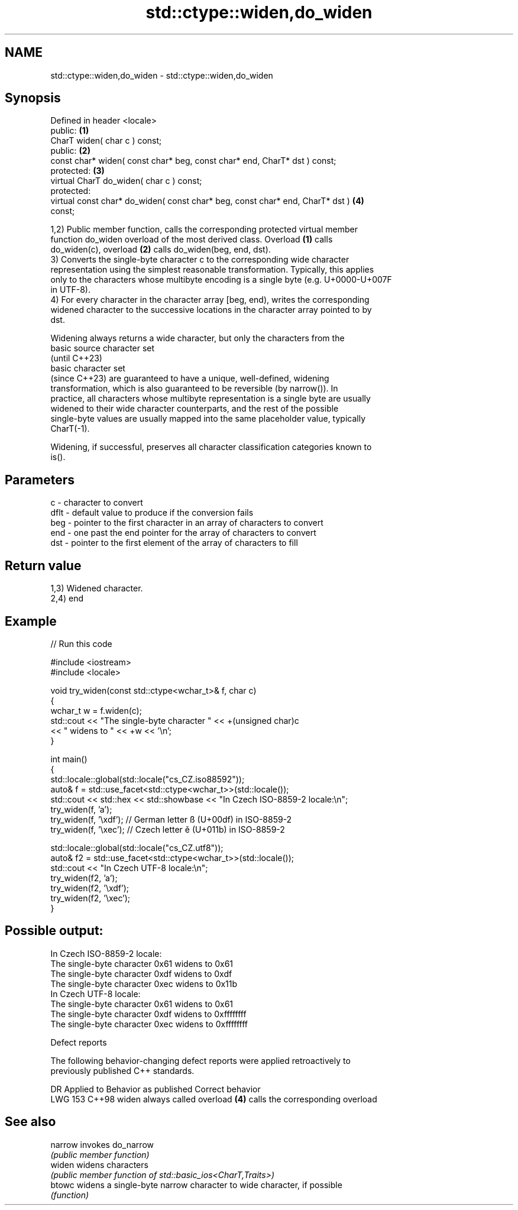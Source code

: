 .TH std::ctype::widen,do_widen 3 "2024.06.10" "http://cppreference.com" "C++ Standard Libary"
.SH NAME
std::ctype::widen,do_widen \- std::ctype::widen,do_widen

.SH Synopsis
   Defined in header <locale>
   public:                                                                         \fB(1)\fP
   CharT widen( char c ) const;
   public:                                                                         \fB(2)\fP
   const char* widen( const char* beg, const char* end, CharT* dst ) const;
   protected:                                                                      \fB(3)\fP
   virtual CharT do_widen( char c ) const;
   protected:
   virtual const char* do_widen( const char* beg, const char* end, CharT* dst )    \fB(4)\fP
   const;

   1,2) Public member function, calls the corresponding protected virtual member
   function do_widen overload of the most derived class. Overload \fB(1)\fP calls
   do_widen(c), overload \fB(2)\fP calls do_widen(beg, end, dst).
   3) Converts the single-byte character c to the corresponding wide character
   representation using the simplest reasonable transformation. Typically, this applies
   only to the characters whose multibyte encoding is a single byte (e.g. U+0000-U+007F
   in UTF-8).
   4) For every character in the character array [beg, end), writes the corresponding
   widened character to the successive locations in the character array pointed to by
   dst.

   Widening always returns a wide character, but only the characters from the
   basic source character set
   (until C++23)
   basic character set
   (since C++23) are guaranteed to have a unique, well-defined, widening
   transformation, which is also guaranteed to be reversible (by narrow()). In
   practice, all characters whose multibyte representation is a single byte are usually
   widened to their wide character counterparts, and the rest of the possible
   single-byte values are usually mapped into the same placeholder value, typically
   CharT(-1).

   Widening, if successful, preserves all character classification categories known to
   is().

.SH Parameters

   c    - character to convert
   dflt - default value to produce if the conversion fails
   beg  - pointer to the first character in an array of characters to convert
   end  - one past the end pointer for the array of characters to convert
   dst  - pointer to the first element of the array of characters to fill

.SH Return value

   1,3) Widened character.
   2,4) end

.SH Example

   
// Run this code

 #include <iostream>
 #include <locale>
  
 void try_widen(const std::ctype<wchar_t>& f, char c)
 {
     wchar_t w = f.widen(c);
     std::cout << "The single-byte character " << +(unsigned char)c
               << " widens to " << +w << '\\n';
 }
  
 int main()
 {
     std::locale::global(std::locale("cs_CZ.iso88592"));
     auto& f = std::use_facet<std::ctype<wchar_t>>(std::locale());
     std::cout << std::hex << std::showbase << "In Czech ISO-8859-2 locale:\\n";
     try_widen(f, 'a');
     try_widen(f, '\\xdf'); // German letter ß (U+00df) in ISO-8859-2
     try_widen(f, '\\xec'); // Czech letter ě (U+011b) in ISO-8859-2
  
     std::locale::global(std::locale("cs_CZ.utf8"));
     auto& f2 = std::use_facet<std::ctype<wchar_t>>(std::locale());
     std::cout << "In Czech UTF-8 locale:\\n";
     try_widen(f2, 'a');
     try_widen(f2, '\\xdf');
     try_widen(f2, '\\xec');
 }

.SH Possible output:

 In Czech ISO-8859-2 locale:
 The single-byte character 0x61 widens to 0x61
 The single-byte character 0xdf widens to 0xdf
 The single-byte character 0xec widens to 0x11b
 In Czech UTF-8 locale:
 The single-byte character 0x61 widens to 0x61
 The single-byte character 0xdf widens to 0xffffffff
 The single-byte character 0xec widens to 0xffffffff

   Defect reports

   The following behavior-changing defect reports were applied retroactively to
   previously published C++ standards.

     DR    Applied to      Behavior as published               Correct behavior
   LWG 153 C++98      widen always called overload \fB(4)\fP calls the corresponding overload

.SH See also

   narrow invokes do_narrow
          \fI(public member function)\fP 
   widen  widens characters
          \fI(public member function of std::basic_ios<CharT,Traits>)\fP 
   btowc  widens a single-byte narrow character to wide character, if possible
          \fI(function)\fP 

